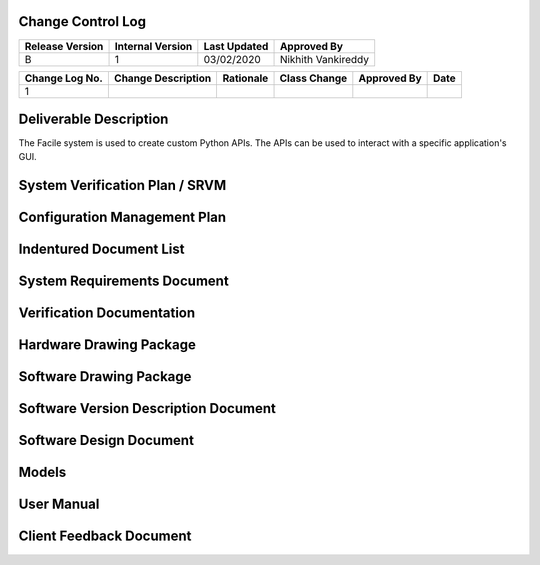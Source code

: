 
.. raw:: latex

    \setcounter{page}{1}

------------------
Change Control Log
------------------

+-----------------+------------------+--------------+------------------------------+
| Release Version | Internal Version | Last Updated | Approved By                  |
+=================+==================+==============+==============================+
| B               | 1                | 03/02/2020   | Nikhith Vankireddy           |
+-----------------+------------------+--------------+------------------------------+

.. todo:: Fill out change log
+----------------+--------------------------------------------+--------------------------------------------+--------------+-------------+------------+
| Change Log No. | Change Description                         | Rationale                                  | Class Change | Approved By | Date       |
+================+============================================+============================================+==============+=============+============+
| 1              |                                            |                                            |              |             |            |
+----------------+--------------------------------------------+--------------------------------------------+--------------+-------------+------------+


.. todo:: Definitions

-----------------------
Deliverable Description
-----------------------

The Facile system is used to create custom Python APIs. The APIs can be used to interact with a specific application's GUI.

-------------------------------
System Verification Plan / SRVM
-------------------------------

-----------------------------
Configuration Management Plan
-----------------------------

-----------------------------
Indentured Document List
-----------------------------

.. raw:: latex

    INSERT_DOC=IDL

-----------------------------
System Requirements Document
-----------------------------

.. raw:: latex

    INSERT_DOC=SRD

--------------------------
Verification Documentation
--------------------------

.. raw:: latex

    INSERT_DOC=Verification

------------------------
Hardware Drawing Package
------------------------

.. raw:: latex

    INSERT_DOC=HDP

----------------------------
Software Drawing Package
----------------------------

.. raw:: latex

    INSERT_DOC=SDP

-------------------------------------
Software Version Description Document
-------------------------------------

.. raw:: latex

    INSERT_DOC=SVDD

--------------------------
Software Design Document
--------------------------

.. raw:: latex

    INSERT_DOC=SDD

-----------
Models
-----------

.. raw:: latex

    INSERT_DOC=Models


-----------
User Manual
-----------

.. raw:: latex

    INSERT_DOC=UserManual

------------------------
Client Feedback Document
------------------------

.. raw:: latex
    INSERT_DOC=CFD
